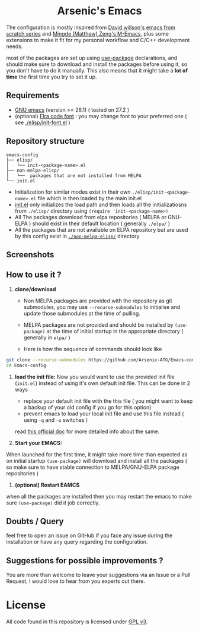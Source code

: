 #+begin_html
<p align="center">
  <img width="100%" src="images/banner.png" alt="BannerImg">
</p>
<h1 align="center">Arsenic's Emacs</h1>
#+end_html

The configuration is mostly inspired from  [[https://github.com/daviwil/emacs-from-scratch][David willson's emacs from scratch series]] and [[https://github.com/MatthewZMD/.emacs.d][Mingde (Matthew) Zeng's M-Emacs]], plus some extensions to make it fit for my personal workflow and C/C++ development needs.

most of the packages are set up using [[https://github.com/jwiegley/use-package][use-package]] declarations, and should make sure to download and install the packages before using it, so you don't have to do it manually. This also means that it might take a *lot of time* the first time you try to set it up.

** Requirements

- [[https://www.gnu.org/software/emacs/download.html][GNU emacs]] (version >= 26.1) ( tested on 27.2 )
- (optional) [[https://github.com/tonsky/FiraCode][FIra code font]] : you may change font to your preferred one ( see [[./elisp/init-font.el][./elisp/init-font.el]] )

** Repository structure

#+BEGIN_SRC
emacs-config
├── elisp/
│   └── init-<package-name>.el
├── non-melpa-elisp/
│   └──  packages that are not installed from MELPA
└── init.el
#+END_SRC

- Initialization for similar modes exist in their own =./elisp/init-<package-name>.el= file which is then loaded by the main init.el
- [[./init.el][init.el]] only initializes the load path and then loads all the initializatiosns from =./elisp/= directory using =(require 'init-<package-name>)=
- All The packages download from elpa repositories ( MELPA or GNU-ELPA ) should exist in their default location ( generally =./elpa/= )
- All the packages that are not available on ELPA repository but are used by this config exist in [[./non-melpa-elisp][=./non-melpa-elisp/=]] directory

** Screenshots

[[./images/ss1.png]]
[[./images/ss2.png]]

** How to use it ?

 1. *clone/download*
   - Non MELPA packages are provided with the repository as git submodules, you may use =--recurse-submodules= to initialise and update those submodules at the time of pulling.

   - MELPA packages are not provided and should be installed by =(use-package)= at the time of initial startup in the  appropriate directory ( generally in =elpa/= )

   - Here is how the sequence of commands should look like

#+BEGIN_SRC bash
git clone --recurse-submodules https://github.com/Arsenic-ATG/Emacs-config.git
cd Emacs-config
#+END_SRC

 2. *load the init file:*
   Now you would want to use the provided init file (=init.el=) instead of using it's own default init file. This can be done in 2 ways
   - replace your default init file with the this file ( you might want to keep a backup of your old config if you go for this option)
   - prevent emacs to load your local init file and use this file instead ( using =-q= and =-u= switches )
   read [[https://www.gnu.org/software/emacs/manual/html_node/emacs/Init-File.html][this official doc]] for more detailed info about the same.

 3. *Start your EMACS:*
 When launched for the first time, it might take more time than expected as on initial startup =(use-package)= will download and install all the packages ( so make sure to have stable connection to MELPA/GNU-ELPA package repositories )

 4. *(optional) Restart EAMCS*
when all the packages are installed then you may restart the emacs to make sure =(use-package)= did it job correctly.

** Doubts / Query
feel free to open an issue on GitHub if you face any issue during the installation or have any query regarding the configuration.

** Suggestions for possible improvements ?
You are more than welcome to leave your suggestions via an Issue or a Pull Request, I would love to hear from you experts out there.

* License

All code found in this repository is licensed under  [[./LICENSE][GPL v3]].
